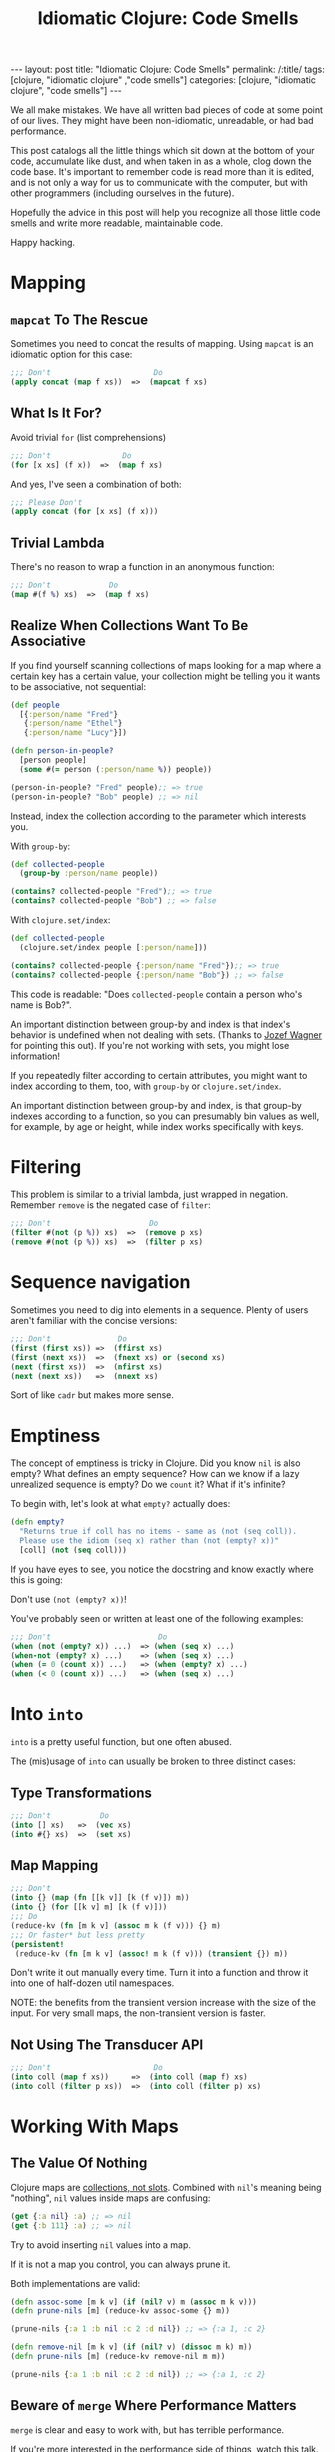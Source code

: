 #+TITLE: Idiomatic Clojure: Code Smells

#+OPTIONS: toc:nil num:nil
#+BEGIN_EXPORT html
---
layout: post
title: "Idiomatic Clojure: Code Smells"
permalink: /:title/
tags: [clojure, "idiomatic clojure" ,"code smells"]
categories: [clojure, "idiomatic clojure", "code smells"]
---
#+END_EXPORT

We all make mistakes. We have all written bad pieces of code at some
point of our lives. They might have been non-idiomatic, unreadable, or
had bad performance.

This post catalogs all the little things which sit down at the bottom of
your code, accumulate like dust, and when taken in as a whole, clog down
the code base. It's important to remember code is read more than it is
edited, and is not only a way for us to communicate with the computer,
but with other programmers (including ourselves in the future).

Hopefully the advice in this post will help you recognize all those
little code smells and write more readable, maintainable code.

Happy hacking.

* Mapping

** ~mapcat~ To The Rescue

   Sometimes you need to concat the results of mapping. Using ~mapcat~
   is an idiomatic option for this case:

   #+begin_src clojure
     ;;; Don't                       Do
     (apply concat (map f xs))  =>  (mapcat f xs)
   #+end_src

** What Is It For?

   Avoid trivial ~for~ (list comprehensions)

   #+begin_src clojure
     ;;; Don't                Do
     (for [x xs] (f x))  =>  (map f xs)
   #+end_src

   And yes, I've seen a combination of both:

   #+begin_src clojure
     ;;; Please Don't
     (apply concat (for [x xs] (f x)))
   #+end_src

** Trivial Lambda

   There's no reason to wrap a function in an anonymous function:

   #+begin_src clojure
     ;;; Don't             Do
     (map #(f %) xs)  =>  (map f xs)
   #+end_src

** Realize When Collections Want To Be Associative
   
   If you find yourself scanning collections of maps looking for a map
   where a certain key has a certain value, your collection might be
   telling you it wants to be associative, not sequential:
   
   #+begin_src clojure
     (def people
       [{:person/name "Fred"}
        {:person/name "Ethel"}
        {:person/name "Lucy"}])

     (defn person-in-people?
       [person people]
       (some #(= person (:person/name %)) people))

     (person-in-people? "Fred" people);; => true
     (person-in-people? "Bob" people) ;; => nil

   #+end_src
   
   Instead, index the collection according to the parameter which
   interests you.

   With ~group-by~:
   
   #+begin_src clojure
     (def collected-people
       (group-by :person/name people))

     (contains? collected-people "Fred");; => true
     (contains? collected-people "Bob") ;; => false
   #+end_src
   
   With ~clojure.set/index~:
   
   #+begin_src clojure
     (def collected-people
       (clojure.set/index people [:person/name]))

     (contains? collected-people {:person/name "Fred"});; => true
     (contains? collected-people {:person/name "Bob"}) ;; => false
   #+end_src
   
   This code is readable: "Does ~collected-people~ contain a person
   who's name is Bob?".
   
   An important distinction between group-by and index is that index's
   behavior is undefined when not dealing with sets. (Thanks to [[https://twitter.com/wagjo][Jozef
   Wagner]] for pointing this out). If you're not working with sets, you
   might lose information!

   If you repeatedly filter according to certain attributes, you might
   want to index according to them, too, with ~group-by~ or
   ~clojure.set/index~.

   An important distinction between group-by and index, is that group-by
   indexes according to a function, so you can presumably bin values as
   well, for example, by age or height, while index works specifically
   with keys.

* Filtering

  This problem is similar to a trivial lambda, just wrapped in negation.
  Remember ~remove~ is the negated case of ~filter~:

  #+begin_src clojure
    ;;; Don't                      Do
    (filter #(not (p %)) xs)  =>  (remove p xs)
    (remove #(not (p %)) xs)  =>  (filter p xs)
  #+end_src

* Sequence navigation

  Sometimes you need to dig into elements in a sequence. Plenty of users
  aren't familiar with the concise versions:

  #+begin_src clojure
    ;;; Don't               Do
    (first (first xs)) =>  (ffirst xs)
    (first (next xs))  =>  (fnext xs) or (second xs)
    (next (first xs))  =>  (nfirst xs)
    (next (next xs))   =>  (nnext xs)
  #+end_src

  Sort of like ~cadr~ but makes more sense.

* Emptiness

  The concept of emptiness is tricky in Clojure. Did you know ~nil~ is
  also empty? What defines an empty sequence? How can we know if a lazy
  unrealized sequence is empty? Do we ~count~ it? What if it's infinite?

  To begin with, let's look at what ~empty?~ actually does:

  #+begin_src clojure
    (defn empty?
      "Returns true if coll has no items - same as (not (seq coll)).
      Please use the idiom (seq x) rather than (not (empty? x))"
      [coll] (not (seq coll)))
  #+end_src

  If you have eyes to see, you notice the docstring and know exactly
  where this is going:

  Don't use ~(not (empty? x))~!

  You've probably seen or written at least one of the following
  examples:

  #+begin_src clojure
    ;;; Don't                        Do
    (when (not (empty? x)) ...)  => (when (seq x) ...)
    (when-not (empty? x) ...)    => (when (seq x) ...)
    (when (= 0 (count x)) ...)   => (when (empty? x) ...)
    (when (< 0 (count x)) ...)   => (when (seq x) ...)
  #+end_src

* Into ~into~

  ~into~ is a pretty useful function, but one often abused.

  The (mis)usage of ~into~ can usually be broken to three distinct
  cases:

** Type Transformations

   #+begin_src clojure
     ;;; Don't           Do
     (into [] xs)   =>  (vec xs)
     (into #{} xs)  =>  (set xs)
   #+end_src

** Map Mapping

   #+begin_src clojure
     ;;; Don't
     (into {} (map (fn [[k v]] [k (f v)]) m))
     (into {} (for [[k v] m] [k (f v)]))
     ;;; Do
     (reduce-kv (fn [m k v] (assoc m k (f v))) {} m)
     ;;; Or faster* but less pretty
     (persistent!
      (reduce-kv (fn [m k v] (assoc! m k (f v))) (transient {}) m))
   #+end_src

   Don't write it out manually every time. Turn it into a function and
   throw it into one of half-dozen util namespaces.

   NOTE: the benefits from the transient version increase with the size
   of the input. For very small maps, the non-transient version is
   faster.

** Not Using The Transducer API

   #+begin_src clojure
     ;;; Don't                       Do
     (into coll (map f xs))     =>  (into coll (map f) xs)
     (into coll (filter p xs))  =>  (into coll (filter p) xs)
   #+end_src

* Working With Maps

** The Value Of Nothing

   Clojure maps are [[https://www.youtube.com/watch?v=YR5WdGrpoug][collections, not slots]]. Combined with ~nil~'s
   meaning being "nothing", ~nil~ values inside maps are confusing:

   #+begin_src clojure
     (get {:a nil} :a) ;; => nil
     (get {:b 111} :a) ;; => nil
   #+end_src

   Try to avoid inserting ~nil~ values into a map.

   If it is not a map you control, you can always prune it.

   Both implementations are valid:

   #+begin_src clojure
     (defn assoc-some [m k v] (if (nil? v) m (assoc m k v)))
     (defn prune-nils [m] (reduce-kv assoc-some {} m))

     (prune-nils {:a 1 :b nil :c 2 :d nil}) ;; => {:a 1, :c 2}

     (defn remove-nil [m k v] (if (nil? v) (dissoc m k) m))
     (defn prune-nils [m] (reduce-kv remove-nil m m))

     (prune-nils {:a 1 :b nil :c 2 :d nil}) ;; => {:a 1, :c 2}
   #+end_src

** Beware of ~merge~ Where Performance Matters
   
   ~merge~ is clear and easy to work with, but has terrible performance.

   If you're more interested in the performance side of things, watch
   [[https://www.youtube.com/watch?v=3SSHjKT3ZmA][this talk]].
   
   Keep in mind while reading the following sections that using ~merge~
   and ~select-keys~ comes at a price. While the general advice is to
   avoid doing things manually, every rule has an exception.
   
   Be aware there are [[https://github.com/bsless/clj-fast][alternatives]] as well, but ~merge~ still performs
   poorly in general.
   
   Thanks to [[https://twitter.com/borkdude][Borkdude]] for highlighting this issue quickly.

** Avoid Manual Merge

   The below piece of code conditionally merges ~m2~ into ~m1~ when the
   values in ~m2~ are not ~nil~:

   #+begin_src clojure
     (let [m1 {}
           m1 (if (nil? (:k m2)) m1 (assoc m1 :k (:k m2)))])
   #+end_src

   Imagine it being done for every key in ~m2~. There can be 20 Keys.
   Who can even make sense of the important parts of the code
   afterwards?

   Instead, combine nil pruning with merge, as two steps of
   understandable data transformations:

   #+begin_src clojure
     (merge m1 (prune-nils m2))
   #+end_src

** Avoid Manual Key Selection

   I see this usually going hand-in-hand with manual merges:

   #+begin_src clojure
     {:a (:a m1)
      :b (:b m2)}
   #+end_src

   Again, this can usually involve pretty big maps. Instead, try to:

   #+begin_src clojure
     (merge (select-keys m1 [:a])
            (select-keys m2 [:b]))
   #+end_src

** Conditional Build-Up

   I often see this pattern repeating itself:

   #+begin_src clojure
     (defn foo
       [in]
       (let [m {:k0 (f0 in)} ;; mandatory
             m (if (p1 in) (assoc m :k1 (f1 in)) m) ;; optional
             m (if (p2 in) (assoc m :k2 (f2 in)) m)]
         m))
   #+end_src

   Instead, use ~cond->~:

   #+begin_src clojure
     (defn foo
       [in]
       (cond-> {:k0 (f0 in)} ;; mandatory
         (p1 in) (assoc :k1 (f1 in)) ;; optional
         (p2 in) (assoc :k2 (f2 in))))
   #+end_src

   This way, flow control turns into syntax and there's no state to keep
   track of.

* Numbers!

  Clojure has functions covering some common use cases when working with
  numbers which both perform and convey intent better.

** Absolute Zero

   #+begin_src clojure
     ;;; Don't     Do
     (= 0 x)  =>  (zero? x)
     (> x 0)  =>  (pos? x)
     (< x 0)  =>  (neg? x)
   #+end_src
   
   Small warning regarding ~zero?~: It expects its argument to be a
   number and will throw otherwise. Checking for equality to 0 is more
   permissive.

** One Away

   #+begin_src clojure
     ;;; Don't     Do
     (+ 1 x)  =>  (inc x)
     (- 1 x)  =>  (dec x)
   #+end_src

* Truth Be Told

  Same case with numbers, no need to compare to booleans and nil.

  #+begin_src clojure
    ;;; Don't          Do
    (= true x)   =>   (true? x)
    (= false x)  =>   (false? x)
    (= nil x)    =>   (nil? x)
  #+end_src

* ~doall~

  ~doall~ is a macro which forcefully realizes lazy sequences. It should
  not be used in production.

  See my previous posts regarding alternative to ~doall~ in a [[https://bsless.github.io/side-effects/][single
  threaded]] and a [[https://bsless.github.io/mapping-parallel-side-effects/][multi-threaded]] context.

  on a side note, I hope you never see something like: ~(doall (doseq [x xs] ..))~.
  It's wrong on two levels
  - ~doseq~ is already strict
  - ~doseq~ returns nothing, so there's nothing to ~doall~

* Style

** Implicit ~do~ blocks

   Some expressions have implicit ~do~ blocks in them, making it
   unnecessary to use a ~do~ block.

*** when

    #+begin_src clojure
      ;;; Don't
      (when test
        (do expr1
            expr2))

      ;;; Do
      (when test
        expr1
        expr2)
    #+end_src

*** let

    #+begin_src clojure
      ;;; Don't
      (let bindings
        (do expr1
            expr2))

      ;;; Do
      (let bindings
        expr1
        expr2)
    #+end_src

*** Function body

    #+begin_src clojure
      ;;; Don't
      (fn []
        (do expr1
            expr2))

      ;;; Do
      (fn []
        expr1
        expr2)
    #+end_src

*** More

    Same goes for ~try~, ~catch~, and any other macro with a type
    signature ~& body~.

** Threading

   Avoid trivial threading:

   #+begin_src clojure
     (-> x f)     => (f x)
     (-> x (f a)) => (f x a)
   #+end_src

   And remember to [[https://stuartsierra.com/2018/07/06/threading-with-style][thread with style]]:

   - ~->~ is for collections
   - ~->>~ is for sequences

*** Thread Instead Of A Deep Call Stack

    Deep call stacks tie implementations together and make testing more
    difficult as the input space becomes larger instead of smaller by
    successive function calls.

    They take atomic and understandable data transformation functions
    and make them opaque.

    #+begin_src clojure
      ;;; Don't
      (defn h [x] ...)
      (defn g [x] ... (h x))
      (defn f [x] ... (g x))

      ;;; Do
      (-> x f g h)
    #+end_src

*** ~some->~

    Nested when/let can be converted to ~some->~

    #+begin_src clojure
      ;;; Don't
      (when-let [x1 (f0 x0)]
        (when-let [x2 (f1 x1)]
          (when-let [x3 (f2 x2)]
            (f3 x3))))

      ;;; Do
      (some-> x0 f0 f1 f2 f3)
    #+end_src

    Same goes for this structure:

    #+begin_src clojure
      ;;; Don't
      (let [x (if (nil? x) nil (x f0))
            x (if (nil? x) nil (x f1))
            x (if (nil? x) nil (x f2))]
        (if (nil? x) nil (f3 x)))

      ;;; Do
      (some-> x0 f0 f1 f2 f3)
    #+end_src

*** ~cond->~

    #+begin_src clojure
      (let [x (if (p0 x) (f0 x) x)
            x (if (p1 x) (f1 x) x)]
        (if (p2 x) (f2 x) x))
    #+end_src

    #+begin_src clojure
      (cond-> x
        (p0 x) f0
        (p1 x) f1
        (p2 x) f2)
    #+end_src

    The only subtle difference to keep in mind that the predicates can't
    depend on the result of the previous computation stage.

    We can achieve that behavior with a slight modification to ~cond->~:

    #+begin_src clojure
      (defmacro cond*->
        [expr & clauses]
        (assert (even? (count clauses)))
        (let [g (gensym)
              steps (map (fn [[test step]] `(if (-> ~g ~test) (-> ~g ~step) ~g))
                         (partition 2 clauses))]
          `(let [~g ~expr
                 ~@(interleave (repeat g) (butlast steps))]
             ~(if (empty? steps)
                g
                (last steps)))))

      (cond*-> x
               p0 f0
               p1 f1
               p2 f2)
    #+end_src

*** ~let~ Shadowing

    There's usually very little reason to shadow a binding inside a ~let~ body:

    #+begin_src clojure
      (let [x (f0 x)
            x (f1 x)
            x (f2 x)]
        (f3 x))
    #+end_src

    Should be:

    #+begin_src clojure
      (-> x f0 f1 f2 f3)
    #+end_src

** Nested Forms

   Plenty of macros with binding forms don't need to be nested:

   #+begin_src clojure
     ;;; Don't
     (let [x 1]
       (let [y 2]
         [x y]))

     ;; Do
     (let [x 1
           y 2]
       [x y])
   #+end_src

   A special case is that of nested iteration:

   #+begin_src clojure
     ;;; Don't
     (doseq [x xs]
       (doseq [y ys]
         (println x y)))

     ;;; Do
     (doseq [x xs
             y ys]
       (println x y))
   #+end_src

** Trivial Mapping Wrappers
   
   We can sometimes find the following form in code, of do-one-thing
   then do-one-thing-n-times:
   
   #+begin_src clojure
     (defn build-person [x] ...)
     (defn build-persons [xs] (map build-person xs))
   #+end_src
   
   It may not be immediately apparent why it's a code smell.

   - It ties implementation to concretion. Now the entire code will be
     in the context of a sequence of things and not thinking about one
     thing at a time. We have to mentally jump back and forth between
     the collection of things and one thing.
   - Fragile: we might end up adding more logic to ~build-persons~,
     which makes us nominative liars, since the name doesn't match what
     it does anymore. This change now won't be reflected across the
     system by anyone using only the singular function.
   - Composes badly: had we wanted to compose several singular
     functions, we could have just used a threading macro or ~comp~ and
     be done with it. To compose for a sequential use case we could have
     used transducers. Now we are tied to a sequential concretion.
   - Less reusable: due to all of the above, once a singular function
     has been dragged to the plural context, we decrease the chances of
     being able to reuse the singular from one side, and tie the plural
     down with further details which prevent usage in other contexts, or
     would necessitate ugly hacks, like mapping it on a sequence with
     one element.


** Positional Arguments

*** Avoid An Explosion In Input Arguments
    
    If your functions take a very large number of arguments, suspect
    they should be broken apart, because it's unlikely all arguments are
    used simultaneously.
    
    #+begin_src clojure
      (defn f
        [fizz buzz foo bar quux ohgod enough])
    #+end_src

*** Prefer A map To Key-Value Rest Arguments

    #+begin_src clojure
      (defn f
        ([x y]
         (f x y :a 1 :b 2))
        ([x y & {a :a b :b}]
         ,,,))

      (f x y :a 3 :b 4)

      ;;; vs.

      (defn f
        ([x y]
         (f x y {:a 1 :b 2}))
        ([x y {a :a b :b}]
        ,,,))

      (f x y {:a 3 :b 4})
    #+end_src
    
    The main reason for this is when you wish to pass the function
    around as a higher order function you need to be mindful of the type
    of the tail arguments, make sure they always get unpacked, and
    remember to usually ~apply~ everywhere. This is easily avoided by
    using the second style.

*** Prefer Returning Maps Over Returning Positional Values
    
    Using positional return values encodes meaning to indices, giving
    semantic or business meaning to indices/ordering. It's better to
    encode that meaning as explicit keywords:
    
    #+begin_src clojure
      (defn sieve
        [p xs]
        [(filter p xs) (remove p xs)])

      (first (sieve even? (range 9)))
      ;; => (0 2 4 6 8)

      ;;; vs.

      (defn sieve
        [p xs]
        {:true (filter p xs) :false (remove p xs)})

      (:true (sieve even? (range 9)))
      ;; => (0 2 4 6 8)
    #+end_src

* Afterword

  This post and my advice are clearly opinionated. If you disagree with
  anything I've said, found a mistake, or think I missed important bits,
  feel free to shout at me on any of the social media platforms I'm on.
